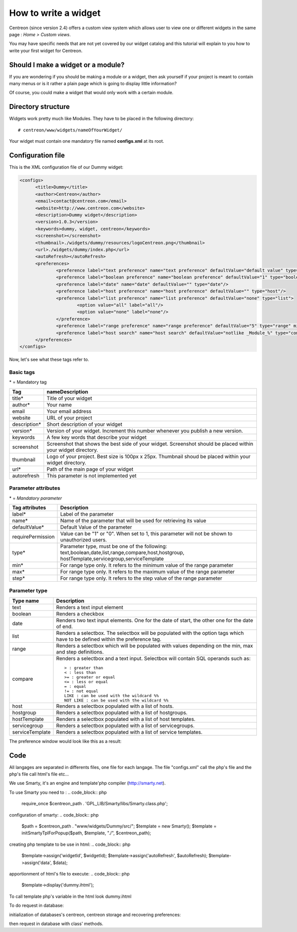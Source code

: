 =====================
How to write a widget
=====================

Centreon (since version 2.4) offers a custom view system which allows
user to view one or different widgets in the same page : *Home >
Custom views*.

You may have specific needs that are not yet covered by our widget
catalog and this tutorial will explain to you how to write your first
widget for Centreon.

***********************************
Should I make a widget or a module?
***********************************

If you are wondering if you should be making a module or a widget,
then ask yourself if your project is meant to contain many menus or is
it rather a plain page which is going to display little information?

Of course, you could make a widget that would only work with a certain
module.

*******************
Directory structure
*******************

Widgets work pretty much like Modules. They have to be placed in
the following directory::

  # centreon/www/widgets/nameOfYourWidget/

Your widget must contain one mandatory file named **configs.xml** at its root.

******************
Configuration file
******************

This is the XML configuration file of our Dummy widget:

.. code-block:: xml

  <configs>
        <title>Dummy</title>
        <author>Centreon</author>
        <email>contact@centreon.com</email>
        <website>http://www.centreon.com</website>
        <description>Dummy widget</description>
        <version>1.0.3</version>
        <keywords>dummy, widget, centreon</keywords>
        <screenshot></screenshot>
        <thumbnail>./widgets/dummy/resources/logoCentreon.png</thumbnail>
        <url>./widgets/dummy/index.php</url>
        <autoRefresh></autoRefresh>
        <preferences>
                <preference label="text preference" name="text preference" defaultValue="default value" type="text"/>
                <preference label="boolean preference" name="boolean preference" defaultValue="1" type="boolean"/>
                <preference label="date" name="date" defaultValue="" type="date"/>
                <preference label="host preference" name="host preference" defaultValue="" type="host"/>
                <preference label="list preference" name="list preference" defaultValue="none" type="list">
                        <option value="all" label="all"/>
                        <option value="none" label="none"/>
                </preference>
                <preference label="range preference" name="range preference" defaultValue="5" type="range" min="0" max="50" step="5"/>
                <preference label="host search" name="host search" defaultValue="notlike _Module_%" type="compare"/>
        </preferences>
  </configs>

Now, let's see what these tags refer to.

Basic tags
==========

\* = Mandatory tag

==============  ================================================================
Tag             nameDescription
==============  ================================================================
title*          Title of your widget

author*         Your name

email           Your email address

website         URL of your project

description*    Short description of your widget

version*        Version of your widget. Increment this number whenever you 
                publish a new version.

keywords        A few key words that describe your widget

screenshot      Screenshot that shows the best side of your widget. Screenshot 
                should be placed within your widget directory.

thumbnail       Logo of your project. Best size is 100px x 25px. Thumbnail 
                shoud be placed within your widget directory.

url*            Path of the main page of your widget

autorefresh     This parameter is not implemented yet
==============  ================================================================

Parameter attributes
====================

\* = *Mandatory parameter*

======================  ========================================================
Tag attributes          Description
======================  ========================================================
label*                  Label of the parameter

name*                   Name of the parameter that will be used for retrieving 
                        its value

defaultValue*           Default Value of the parameter

requirePermission       Value can be "1" or "0". When set to 1, this parameter 
                        will not be shown to unauthorized users.

type*                   Parameter type, must be one of the following: 
                        text,boolean,date,list,range,compare,host,hostgroup,
                        hostTemplate,servicegroup,serviceTemplate

min*                    For range type only. It refers to the minimum value 
                        of the range parameter

max*                    For range type only. It refers to the maximum value 
                        of the range parameter

step*                   For range type only. It refers to the step value of 
                        the range parameter
======================  ========================================================

Parameter type
==============

======================  ========================================================
Type name               Description
======================  ========================================================
text                    Renders a text input element

boolean                 Renders a checkbox

date                    Renders two text input elements. One for the date of 
                        start, the other one for the date of end.

list                    Renders a selectbox. The selectbox will be populated 
                        with the option tags which have to be defined within the
                        preference tag.

range                   Renders a selectbox which will be populated with values
                        depending on the min, max and step definitions.

compare                 Renders a selectbox and a text input. Selectbox will 
                        contain SQL operands such as::

                          > : greater than
                          < : less than
                          >= : greater or equal
                          <= : less or equal
                          = : equal
                          != : not equal
                          LIKE : can be used with the wildcard %%
                          NOT LIKE : can be used with the wildcard %%

host                    Renders a selectbox populated with a list of hosts.

hostgroup               Renders a selectbox populated with a list of hostgroups.

hostTemplate            Renders a selectbox populated with a list of host 
                        templates.

servicegroup            Renders a selectbox populated with a list of 
                        servicegroups.

serviceTemplate         Renders a selectbox populated with a list of service 
                        templates.
======================  ========================================================

The preference window would look like this as a result:

.. image:: /_static/images/extending/pref_dummy_widget.png
   :align: center

****
Code
****

All langages are separated in differents files, one file for each langage. The file "configs.xml" call the php's file and the php's file call html's file etc...

We use Smarty, it's an engine and template'php compiler (http://smarty.net).


To use Smarty you need to :
.. code_block:: php
	require_once $centreon_path . 'GPL_LIB/Smarty/libs/Smarty.class.php';

configuration of smarty:
.. code_block:: php	
	$path = $centreon_path . "www/widgets/Dummy/src/";
	$template = new Smarty();
	$template = initSmartyTplForPopup($path, $template, "./", $centreon_path);

creating php template to be use in html:
.. code_block:: php
 	$template->assign('widgetId', $widgetId);
	$template->assign('autoRefresh', $autoRefresh);
	$template->assign('data', $data);

apportionment of html's file to execute:
.. code_block:: php 
	$template->display('dummy.ihtml');


To call template php's variable in the html look dummy.ihtml

To do request in database: 

initialization of databases's centreon, centreon storage and recovering preferences:

.. code_block:: php 
	try {
    		global $pearDB;

    		$db_centreon = new CentreonDB("centreon");
    		$db = new CentreonDB("centstorage");
   		$pearDB = $db_centreon;

    		$widgetObj = new CentreonWidget($centreon, $db_centreon);
    		$preferences = $widgetObj->getWidgetPreferences($widgetId);
    		$autoRefresh = 0;
    		if (isset($preferences['refresh_interval'])) {
        		$autoRefresh = $preferences['refresh_interval'];
    		}
	} catch (Exception $e) {
    	echo $e->getMessage() . "<br/>";
    	exit;
	}

then request in database with class' methods.

